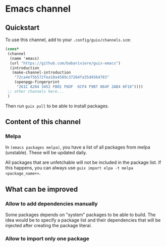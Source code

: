 * Emacs channel
** Quickstart

To use this channel, add to your ~.config/guix/channels.scm~:

#+begin_src scheme
(cons*
 (channel
  (name 'emacs)
  (url "https://github.com/babariviere/guix-emacs")
  (introduction
   (make-channel-introduction
    "72ca4ef5b572fea10a4589c37264fa35d4564783"
    (openpgp-fingerprint
     "261C A284 3452 FB01 F6DF  6CF4 F9B7 864F 2AB4 6F18"))))
 ;; other channels here...
 )
#+end_src

Then run ~guix pull~ to be able to install packages.

** Content of this channel
*** Melpa
In ~(emacs packages melpa)~, you have a list of all packages from melpa (unstable).
These will be updated daily.

All packages that are unfetchable will not be included in the package list.
If this happens, you can always use ~guix import elpa -t melpa <package_name+>~.

** What can be improved
*** Allow to add dependencies manually
Some packages depends on "system" packages to be able to build.
The idea would be to specify a package list and their dependencies that will be injected after creating the package literal.

*** Allow to import only one package

